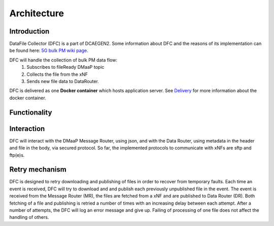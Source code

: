 .. This work is licensed under a Creative Commons Attribution 4.0 International License.
.. http://creativecommons.org/licenses/by/4.0

Architecture
============

Introduction
""""""""""""
DataFile Collector (DFC) is a part of DCAEGEN2. Some information about DFC and the reasons of its implementation can be
found here: `5G bulk PM wiki page`_.

.. _5G bulk PM wiki page: https://wiki.onap.org/display/DW/5G+-+Bulk+PM

DFC will handle the collection of bulk PM data flow:
    1. Subscribes to fileReady DMaaP topic
    2. Collects the file from the xNF
    3. Sends new file data to DataRouter.


DFC is delivered as one **Docker container** which hosts application server.
See `Delivery`_ for more information about the docker container.

.. _Delivery: ./delivery.html

Functionality
"""""""""""""
.. image:: ../../images/DFC.png

Interaction
"""""""""""
DFC will interact with the DMaaP Message Router, using json, and with the Data Router, using metadata in the header and
file in the body, via secured protocol.
So far, the implemented protocols to communicate with xNFs are sftp and ftp(e)s.

Retry mechanism
"""""""""""""""
DFC is designed to retry downloading and publishing of files in order to recover from temporary faults.
Each time an event is received, DFC will try to download and and publish each previously unpublished file in the event.
The event is received from the Message Router (MR), the files are fetched from a xNF and are published to Data Router
(DR).
Both fetching of a file and publishing is retried a number of times with an increasing delay between each attempt.
After a number of attempts, the DFC will log an error message and give up. Failing of processing of one file does not
affect the handling of others.